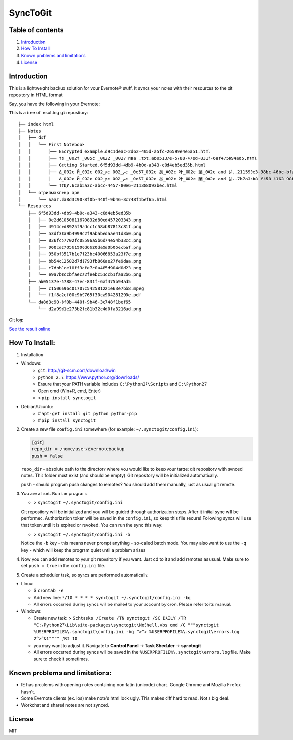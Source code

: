 =========
SyncToGit
=========


.. image:: https://img.shields.io/pypi/dm/synctogit.svg?style=flat-square
    :target: https://pypi.python.org/pypi/synctogit/
    :alt: Downloads

.. image:: https://img.shields.io/pypi/v/synctogit.svg?style=flat-square
    :target: https://pypi.python.org/pypi/synctogit/
    :alt: Latest Version

.. image:: https://img.shields.io/github/license/KostyaEsmukov/SyncToGit.svg?style=flat-square
    :target: https://pypi.python.org/pypi/synctogit/
    :alt: License


Table of contents
-----------------

1. `Introduction <#introduction>`__
2. `How To Install <#how-to-install>`__
3. `Known problems and limitations <#known-problems-and-limitations>`__
4. `License <#license>`__

Introduction
------------

This is a lightweight backup solution for your Evernote® stuff. It syncs
your notes with their resources to the git repository in HTML format.

Say, you have the following in your Evernote: |Evernote screenshot|

This is a tree of resulting git repository:

::

    ├── index.html
    ├── Notes
    │   ├── dsf
    │   │   └── First Notebook
    │   │       ├── Encrypted example.d9c1deac-2d62-405d-a5fc-26599e4e6a51.html
    │   │       ├── fd _002f _005c _0022 _0027 пва .txt.ab05137e-5788-47ed-831f-6af475b94ad5.html
    │   │       ├── Getting Started.6f5d93dd-4db9-4b0d-a343-c0d4eb5ed35b.html
    │   │       ├── Δ_002c Й_002c ק_002c م_002c _0e57_002c あ_002c 叶_002c 葉_002c and 말..211590e3-98bc-46bc-bfa9-d52da889514b.html
    │   │       ├── Δ_002c Й_002c ק_002c م_002c _0e57_002c あ_002c 叶_002c 葉_002c and 말..7b7a3ab8-f458-4163-98b4-e6ad5c8d20c1.html
    │   │       └── ТУДУ.6cab5a3c-abcc-4457-80e6-211388093bec.html
    │   └── отрипмакпенр арв
    │       └── ваат.da8d3c90-8f0b-440f-9b46-3c748f1bef65.html
    └── Resources
        ├── 6f5d93dd-4db9-4b0d-a343-c0d4eb5ed35b
        │   ├── 0e2d61050811670832d80ed457203343.png
        │   ├── 4914ced8925f9adcc1c58ab87813c81f.png
        │   ├── 53df38a9b4999d2f9ababedaae41d3b0.png
        │   ├── 836fc57702fc08596a5b6d74e54b33cc.png
        │   ├── 908ca278561900d6620da9a8b06ecbaf.png
        │   ├── 950bf3517b1e7f23bc40066853a23f7e.png
        │   ├── bb54c12582d7d1793fb860ae27fe9daa.png
        │   ├── c7dbb1ce10ff3dfe7c0a485d904d0d23.png
        │   └── e9a7b8ccbfaeca2feebc51ccb1faa2b6.png
        ├── ab05137e-5788-47ed-831f-6af475b94ad5
        │   ├── c1506a96c01707c542581221e63e7bb8.mpeg
        │   └── f1f8a2cf00c9b9765f30ca904281290e.pdf
        └── da8d3c90-8f0b-440f-9b46-3c748f1bef65
            └── d2a99d1e273b2fc81b32c4d0fa3216ad.png


Git log:

|Git log screenshot|

`See the result online <http://KostyaEsmukov.github.io/SyncToGit/example/>`__

How To Install:
---------------

1. Installation

- Windows:
    - ``git``: http://git-scm.com/download/win
    - ``python 2.7``: https://www.python.org/downloads/
    - Ensure that your PATH variable includes ``C:\Python27\Scripts`` and ``C:\Python27``
    -  Open cmd (Win+R, cmd, Enter)
    -  > ``pip install synctogit``

- Debian/Ubuntu:
    - # ``apt-get install git python python-pip``
    - # ``pip install synctogit``

2.  Create a new file ``config.ini`` somewhere (for example: ``~/.synctogit/config.ini``):

    .. code:: ini

        [git]
        repo_dir = /home/user/EvernoteBackup
        push = false

    ``repo_dir`` - absolute path to the directory where you would like
    to keep your target git repository with synced notes. This folder
    must exist (and should be empty). Git repository will be initialized automatically.

    ``push`` - should program push changes to remotes? You should add them manually, just as usual git remote.

3.  You are all set. Run the program:

    -  > ``synctogit ~/.synctogit/config.ini``

    Git repository will be initialized and you will be guided through
    authorization steps. After it initial sync will be performed.
    Authorization token will be saved in the ``config.ini``, so keep this
    file secure!
    Following syncs will use that token until it is expired or revoked.
    You can run the sync this way:

    -  > ``synctogit ~/.synctogit/config.ini -b``

    Notice the ``-b`` key - this means never prompt anything - so-called
    batch mode. You may also want to use the ``-q`` key - which will keep the program quiet until a problem arises.

4.  Now you can add remotes to your git repository if you want. Just cd
    to it and add remotes as usual. Make sure to set ``push = true`` in
    the ``config.ini`` file.

5. Create a scheduler task, so syncs are performed automatically.

-  Linux:

   -  $ ``crontab -e``
   -  Add new line:
      ``*/10 * * * * synctogit ~/.synctogit/config.ini -bq``
   -  All errors occurred during syncs will be mailed to your account
      by cron. Please refer to its manual.

-  Windows:

   -  Create new task:
      > ``Schtasks /Create /TN synctogit /SC DAILY /TR "C:\Python27\Lib\site-packages\synctogit\NoShell.vbs cmd /C """synctogit %USERPROFILE%\.synctogit\config.ini -bq ^>^> %USERPROFILE%\.synctogit\errors.log 2^>^&1"""" /RI 10``
   -  you may want to adjust it. Navigate to **Control Panel** ->
      **Task Sheduler** -> **synctogit**
   -  All errors occurred during syncs will be saved in
      the ``%USERPROFILE%\.synctogit\errors.log`` file. Make
      sure to check it sometimes.

Known problems and limitations:
-------------------------------

-  IE has problems with opening notes containing non-latin (unicode)
   chars. Google Chrome and Mozilla Firefox hasn't.
-  Some Evernote clients (ex. ios) make note's html look ugly. This
   makes diff hard to read. Not a big deal.
-  Workchat and shared notes are not synced.

License
-------

MIT

.. |Evernote screenshot| image:: http://KostyaEsmukov.github.io/SyncToGit/images/ev.png
.. |Git log screenshot| image:: http://KostyaEsmukov.github.io/SyncToGit/images/git.png
